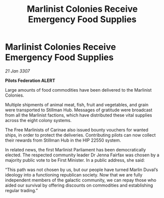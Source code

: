 :PROPERTIES:
:ID:       1963311e-8310-4299-a5c5-fa63e0c88b79
:END:
#+title: Marlinist Colonies Receive Emergency Food Supplies
#+filetags: :galnet:

* Marlinist Colonies Receive Emergency Food Supplies

/21 Jan 3307/

*Pilots Federation ALERT* 

Large amounts of food commodities have been delivered to the Marlinist Colonies. 

Multiple shipments of animal meat, fish, fruit and vegetables, and grain were transported to Stillman Hub. Messages of gratitude were broadcast from all the Marlinist factions, which have distributed these vital supplies across the eight colony systems. 

The Free Marlinists of Carinae also issued bounty vouchers for wanted ships, in order to protect the deliveries. Contributing pilots can now collect their rewards from Stillman Hub in the HIP 22550 system. 

In related news, the first Marlinist Parliament has been democratically elected. The respected community leader Dr Jenna Fairfax was chosen by a majority public vote to be First Minister. In a public address, she said: 

“This path was not chosen by us, but our people have turned Marlin Duval’s ideology into a functioning republican society. Now that we are fully independent members of the galactic community, we can repay those who aided our survival by offering discounts on commodities and establishing regular trading.”
